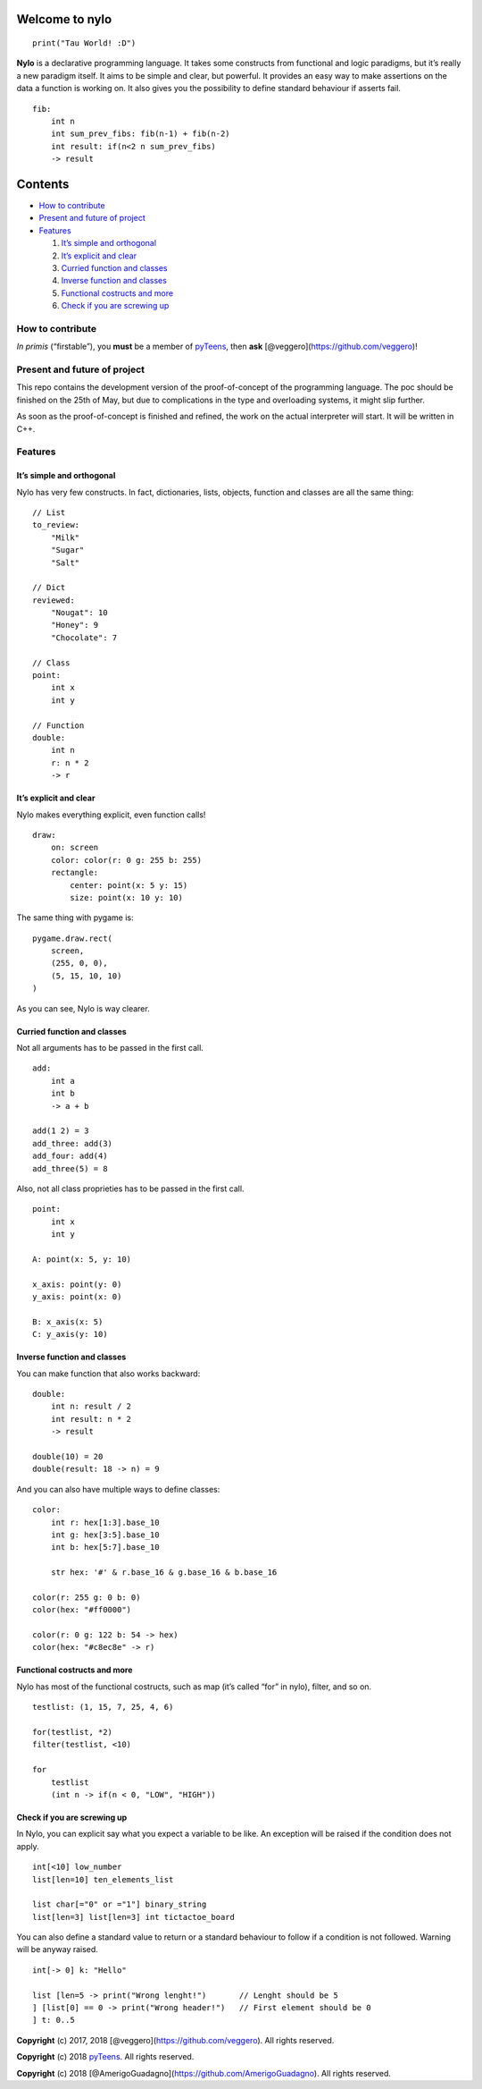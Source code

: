 Welcome to nylo |image0|
========================

::

   print("Tau World! :D")

**Nylo** is a declarative programming language. It takes some constructs
from functional and logic paradigms, but it’s really a new paradigm
itself. It aims to be simple and clear, but powerful. It provides an
easy way to make assertions on the data a function is working on. It
also gives you the possibility to define standard behaviour if asserts
fail.

::

   fib:
       int n
       int sum_prev_fibs: fib(n-1) + fib(n-2)
       int result: if(n<2 n sum_prev_fibs)
       -> result

Contents
========

-  `How to contribute`_
-  `Present and future of project`_
-  `Features`_

   1. `It’s simple and orthogonal`_
   2. `It’s explicit and clear`_
   3. `Curried function and classes`_
   4. `Inverse function and classes`_
   5. `Functional costructs and more`_
   6. `Check if you are screwing up`_

How to contribute
-----------------

*In primis* (“firstable”), you **must** be a member of `pyTeens`_, then
**ask** [@veggero](https://github.com/veggero)!

Present and future of project
-----------------------------

This repo contains the development version of the proof-of-concept of
the programming language. The poc should be finished on the 25th of May,
but due to complications in the type and overloading systems, it might
slip further.

As soon as the proof-of-concept is finished and refined, the work on the
actual interpreter will start. It will be written in C++.

Features
--------

It’s simple and orthogonal
~~~~~~~~~~~~~~~~~~~~~~~~~~

Nylo has very few constructs. In fact, dictionaries, lists, objects,
function and classes are all the same thing:

::

   // List
   to_review:
       "Milk"
       "Sugar"
       "Salt"
       
   // Dict
   reviewed:
       "Nougat": 10
       "Honey": 9
       "Chocolate": 7
       
   // Class
   point:
       int x
       int y
       
   // Function
   double:
       int n
       r: n * 2
       -> r

It’s explicit and clear
~~~~~~~~~~~~~~~~~~~~~~~

Nylo makes everything explicit, even function calls!

::

   draw:
       on: screen
       color: color(r: 0 g: 255 b: 255)
       rectangle:
           center: point(x: 5 y: 15)
           size: point(x: 10 y: 10)

The same thing with pygame is:

::

   pygame.draw.rect(
       screen,
       (255, 0, 0),
       (5, 15, 10, 10)
   )

As you can see, Nylo is way clearer.

Curried function and classes
~~~~~~~~~~~~~~~~~~~~~~~~~~~~

Not all arguments has to be passed in the first call.

::

   add:
       int a
       int b
       -> a + b

   add(1 2) = 3
   add_three: add(3)
   add_four: add(4)
   add_three(5) = 8

Also, not all class proprieties has to be passed in the first call.

::

   point:
       int x
       int y
       
   A: point(x: 5, y: 10)

   x_axis: point(y: 0)
   y_axis: point(x: 0)

   B: x_axis(x: 5)
   C: y_axis(y: 10)

Inverse function and classes
~~~~~~~~~~~~~~~~~~~~~~~~~~~~

You can make function that also works backward:

::

   double:
       int n: result / 2
       int result: n * 2
       -> result

   double(10) = 20
   double(result: 18 -> n) = 9

And you can also have multiple ways to define classes:

::

   color:
       int r: hex[1:3].base_10
       int g: hex[3:5].base_10
       int b: hex[5:7].base_10

       str hex: '#' & r.base_16 & g.base_16 & b.base_16
       
   color(r: 255 g: 0 b: 0)
   color(hex: "#ff0000")

   color(r: 0 g: 122 b: 54 -> hex)
   color(hex: "#c8ec8e" -> r)

Functional costructs and more
~~~~~~~~~~~~~~~~~~~~~~~~~~~~~

Nylo has most of the functional costructs, such as map (it’s called
“for” in nylo), filter, and so on.

::

   testlist: (1, 15, 7, 25, 4, 6)

   for(testlist, *2)
   filter(testlist, <10)

   for
       testlist
       (int n -> if(n < 0, "LOW", "HIGH"))

Check if you are screwing up
~~~~~~~~~~~~~~~~~~~~~~~~~~~~

In Nylo, you can explicit say what you expect a variable to be like. An
exception will be raised if the condition does not apply.

::

   int[<10] low_number
   list[len=10] ten_elements_list

   list char[="0" or ="1"] binary_string
   list[len=3] list[len=3] int tictactoe_board

You can also define a standard value to return or a standard behaviour
to follow if a condition is not followed. Warning will be anyway raised.

::

   int[-> 0] k: "Hello"

   list [len=5 -> print("Wrong lenght!")       // Lenght should be 5
   ] [list[0] == 0 -> print("Wrong header!")   // First element should be 0
   ] t: 0..5

**Copyright** (c) 2017, 2018 [@veggero](https://github.com/veggero). All
rights reserved.

**Copyright** (c) 2018 `pyTeens`_. All rights reserved.

**Copyright** (c) 2018
[@AmerigoGuadagno](https://github.com/AmerigoGuadagno). All rights
reserved.

.. _How to contribute: #how-to-contribute
.. _Present and future of project: present-and-future-of-project
.. _Features: #features
.. _It’s simple and orthogonal: #its-simple-and-orthogonal
.. _It’s explicit and clear: #its-explicit-and-clear
.. _Curried function and classes: #curried-function-and-classes
.. _Inverse function and classes: #inverse-function-and-classes
.. _Functional costructs and more: #functional-costructs-and-more
.. _Check if you are screwing up: #check-if-you-are-screwing-up
.. _pyTeens: https://teens.python.it

.. |image0| image:: https://raw.githubusercontent.com/pyTeens/nylo/gh-pages/docs/images/new_big_nylo_banner.png